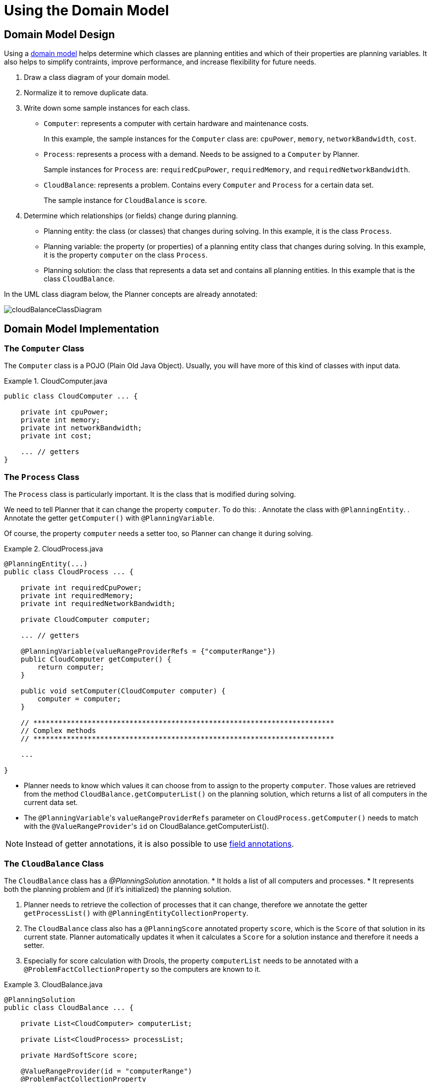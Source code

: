 [[cloudBalancingDomainModel]]
= Using the Domain Model


[[cloudBalancingDomainModelDesign]]
== Domain Model Design

Using a <<domainModelingGuide,domain model>> helps determine which classes are planning entities and which of their properties are planning variables. It also helps to simplify contraints, improve performance, and increase flexibility for future needs. 

. Draw a class diagram of your domain model. 
. Normalize it to remove duplicate data.
. Write down some sample instances for each class. 

* ``Computer``: represents a computer with certain hardware and maintenance costs. 
+
In this example, the sample instances for the `Computer` class are: `cpuPower`, `memory`, `networkBandwidth`, `cost`. 
* ``Process``: represents a process with a demand. Needs to be assigned to a `Computer` by Planner. 
+
Sample instances for ``Process`` are: `requiredCpuPower`, `requiredMemory`, and `requiredNetworkBandwidth`.
* ``CloudBalance``: represents a problem. Contains every `Computer` and `Process` for a certain data set. 
+
The sample instance for `CloudBalance` is `score`.

. Determine which relationships (or fields) change during planning.

* Planning entity: the class (or classes) that changes during solving. In this example, it is the class ``Process``.
* Planning variable: the property (or properties) of a planning entity class that changes during solving. In this example, it is the property `computer` on the class ``Process``.
* Planning solution: the class that represents a data set and contains all planning entities. In this example that is the class ``CloudBalance``.

In the UML class diagram below, the Planner concepts are already annotated:

image::QuickStart/cloudBalanceClassDiagram.png[align="center"]

[[cloudBalancingDomainModelImplementation]]
== Domain Model Implementation


[[cloudBalancingClassComputer]]
=== The `Computer` Class

The `Computer` class is a POJO (Plain Old Java Object). Usually, you will have more of this kind of classes with input data.

.CloudComputer.java
====
[source,java,options="nowrap"]
----
public class CloudComputer ... {

    private int cpuPower;
    private int memory;
    private int networkBandwidth;
    private int cost;

    ... // getters
}
----
====


[[cloudBalancingClassProcess]]
=== The `Process` Class

The `Process` class is particularly important. It is the class that is modified during solving.

We need to tell Planner that it can change the property ``computer``. To do this:
. Annotate the class with `@PlanningEntity`.
. Annotate the getter `getComputer()` with ``@PlanningVariable``.

Of course, the property `computer` needs a setter too, so Planner can change it during solving.

.CloudProcess.java
====
[source,java,options="nowrap"]
----
@PlanningEntity(...)
public class CloudProcess ... {

    private int requiredCpuPower;
    private int requiredMemory;
    private int requiredNetworkBandwidth;

    private CloudComputer computer;

    ... // getters

    @PlanningVariable(valueRangeProviderRefs = {"computerRange"})
    public CloudComputer getComputer() {
        return computer;
    }

    public void setComputer(CloudComputer computer) {
        computer = computer;
    }

    // ************************************************************************
    // Complex methods
    // ************************************************************************

    ...

}
----
====

* Planner needs to know which values it can choose from to assign to the property ``computer``. Those values are retrieved from the method `CloudBalance.getComputerList()` on the planning solution, which returns a list of all computers in the current data set.

* The ``@PlanningVariable``'s `valueRangeProviderRefs` parameter on `CloudProcess.getComputer()` needs to match with the ``@ValueRangeProvider``'s `id` on CloudBalance.getComputerList().

[NOTE]
====
Instead of getter annotations, it is also possible to use <<annotationAlternatives,field annotations>>.
====


[[cloudBalancingClassCloudBalance]]
=== The `CloudBalance` Class

The `CloudBalance` class has a [path]_@PlanningSolution_
 annotation.
* It holds a list of all computers and processes.
* It represents both the planning problem and (if it's initialized) the planning solution.

. Planner needs to retrieve the collection of processes that it can change, therefore we annotate the getter `getProcessList()` with ``@PlanningEntityCollectionProperty``.

. The `CloudBalance` class also has a `@PlanningScore` annotated property ``score``, which is the `Score` of that solution in its current state.
Planner automatically updates it when it calculates a `Score` for a solution instance and therefore it needs a setter.

. Especially for score calculation with Drools, the property `computerList` needs to be annotated with a `@ProblemFactCollectionProperty` so the computers are known to it.

.CloudBalance.java
====
[source,java,options="nowrap"]
----
@PlanningSolution
public class CloudBalance ... {

    private List<CloudComputer> computerList;

    private List<CloudProcess> processList;

    private HardSoftScore score;

    @ValueRangeProvider(id = "computerRange")
    @ProblemFactCollectionProperty
    public List<CloudComputer> getComputerList() {
        return computerList;
    }

    @PlanningEntityCollectionProperty
    public List<CloudProcess> getProcessList() {
        return processList;
    }

    @PlanningScore
    public HardSoftScore getScore() {
        return score;
    }

    public void setScore(HardSoftScore score) {
        this.score = score;
    }

    ...
}
----
====
